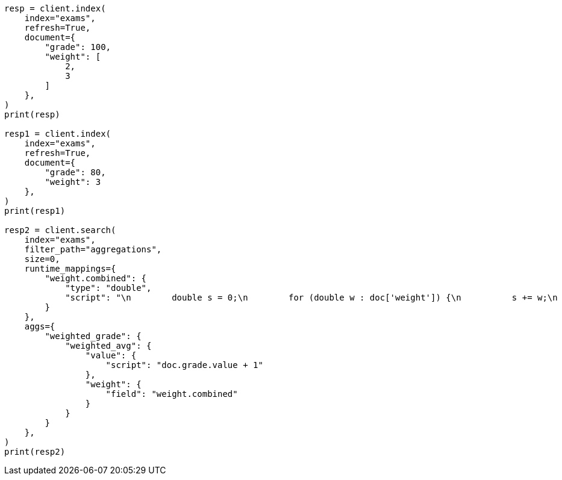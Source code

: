 // This file is autogenerated, DO NOT EDIT
// aggregations/metrics/weighted-avg-aggregation.asciidoc:152

[source, python]
----
resp = client.index(
    index="exams",
    refresh=True,
    document={
        "grade": 100,
        "weight": [
            2,
            3
        ]
    },
)
print(resp)

resp1 = client.index(
    index="exams",
    refresh=True,
    document={
        "grade": 80,
        "weight": 3
    },
)
print(resp1)

resp2 = client.search(
    index="exams",
    filter_path="aggregations",
    size=0,
    runtime_mappings={
        "weight.combined": {
            "type": "double",
            "script": "\n        double s = 0;\n        for (double w : doc['weight']) {\n          s += w;\n        }\n        emit(s);\n      "
        }
    },
    aggs={
        "weighted_grade": {
            "weighted_avg": {
                "value": {
                    "script": "doc.grade.value + 1"
                },
                "weight": {
                    "field": "weight.combined"
                }
            }
        }
    },
)
print(resp2)
----
